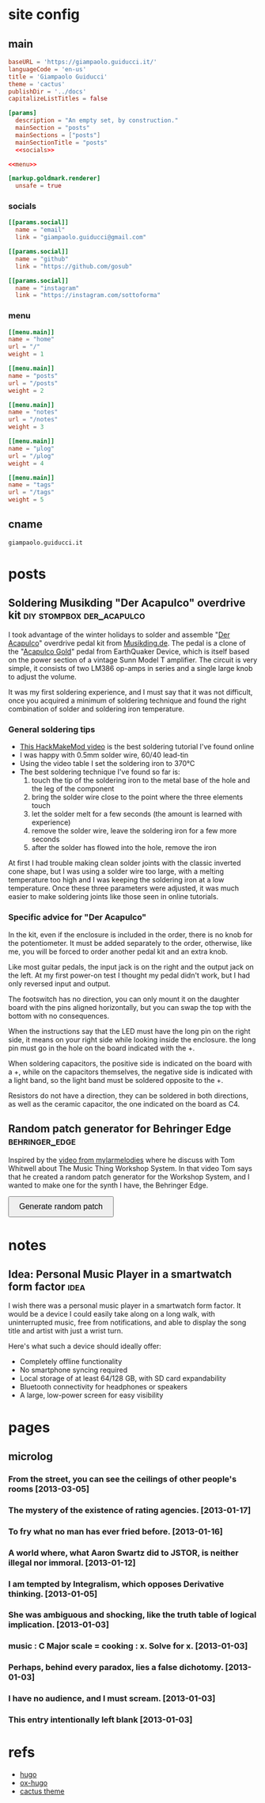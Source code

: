 #+hugo_base_dir: site/
* site config
** main
#+name: main
#+begin_src toml :tangle site/hugo.toml :noweb yes
  baseURL = 'https://giampaolo.guiducci.it/'
  languageCode = 'en-us'
  title = 'Giampaolo Guiducci'
  theme = 'cactus'
  publishDir = '../docs'
  capitalizeListTitles = false

  [params]
    description = "An empty set, by construction."
    mainSection = "posts"
    mainSections = ["posts"]
    mainSectionTitle = "posts"
    <<socials>>

  <<menu>>

  [markup.goldmark.renderer]
    unsafe = true
#+end_src
*** socials
#+name: socials
#+begin_src toml
[[params.social]]
  name = "email"
  link = "giampaolo.guiducci@gmail.com"

[[params.social]]
  name = "github"
  link = "https://github.com/gosub"

[[params.social]]
  name = "instagram"
  link = "https://instagram.com/sottoforma"
#+end_src
*** menu
#+name:menu
#+begin_src toml
[[menu.main]]
name = "home"
url = "/"
weight = 1

[[menu.main]]
name = "posts"
url = "/posts"
weight = 2

[[menu.main]]
name = "notes"
url = "/notes"
weight = 3

[[menu.main]]
name = "μlog"
url = "/μlog"
weight = 4

[[menu.main]]
name = "tags"
url = "/tags"
weight = 5
#+end_src
** cname
#+name: cname
#+begin_src cname :tangle site/static/CNAME
giampaolo.guiducci.it
#+end_src
* posts
** Soldering Musikding "Der Acapulco" overdrive kit :diy:stompbox:der_acapulco:
:PROPERTIES:
:EXPORT_FILE_NAME: 2024-12-30-soldering-der-acapulco
:EXPORT_DATE: 2024-12-30T16:40:07+01:00
:END:

I took advantage of the winter holidays to solder and assemble "[[https://www.musikding.de/The-Acapulco-Overdrive-kit][Der Acapulco]]"
 overdrive pedal kit from [[https://www.musikding.de/][Musikding.de]]. The pedal is a clone of the
"[[https://www.earthquakerdevices.com/acapulco-gold][Acapulco Gold]]" pedal from EarthQuaker Device, which is itself based on the power
section of a vintage Sunn Model T amplifier. The circuit is very simple, it
consists of two LM386 op-amps in series and a single large knob to adjust the
volume.

It was my first soldering experience, and I must say that it was not difficult,
once you acquired a minimum of soldering technique and found the right
combination of solder and soldering iron temperature.

*** General soldering tips

- [[https://www.youtube.com/watch?v=3jAw41LRBxU][This HackMakeMod video]] is the best soldering tutorial I've found online
- I was happy with 0.5mm solder wire, 60/40 lead-tin
- Using the video table I set the soldering iron to 370°C
- The best soldering technique I've found so far is:
  1) touch the tip of the soldering iron to the metal base of the hole and the leg of the component
  2) bring the solder wire close to the point where the three elements touch
  3) let the solder melt for a few seconds (the amount is learned with experience)
  4) remove the solder wire, leave the soldering iron for a few more seconds
  5) after the solder has flowed into the hole, remove the iron

At first I had trouble making clean solder joints with the classic inverted cone
shape, but I was using a solder wire too large, with a melting temperature too
high and I was keeping the soldering iron at a low temperature. Once these three
parameters were adjusted, it was much easier to make soldering joints like those
seen in online tutorials.

*** Specific advice for "Der Acapulco"

In the kit, even if the enclosure is included in the order, there is no knob for
the potentiometer. It must be added separately to the order, otherwise, like me,
you will be forced to order another pedal kit and an extra knob.

Like most guitar pedals, the input jack is on the right and the output jack on
the left. At my first power-on test I thought my pedal didn't work, but I had
only reversed input and output.

The footswitch has no direction, you can only mount it on the daughter board
with the pins aligned horizontally, but you can swap the top with the bottom
with no consequences.

When the instructions say that the LED must have the long pin on the right side,
it means on your right side while looking inside the enclosure. the long pin
must go in the hole on the board indicated with the +.

When soldering capacitors, the positive side is indicated on the board with a +,
while on the capacitors themselves, the negative side is indicated with a light
band, so the light band must be soldered opposite to the +.

Resistors do not have a direction, they can be soldered in both directions, as
well as the ceramic capacitor, the one indicated on the board as C4.
** Random patch generator for Behringer Edge :behringer_edge:
:PROPERTIES:
:EXPORT_FILE_NAME: 2024-12-28-edge-random-patch
:EXPORT_DATE: 2024-12-28T16:33:35+01:00
:END:

Inspired by the [[https://www.youtube.com/watch?v=lbQn_pRpsL8][video from mylarmelodies]] where he discuss with Tom Whitwell
about The Music Thing Workshop System.  In that video Tom says that he created a
random patch generator for the Workshop System, and I wanted to make one for
the synth I have, the Behringer Edge.

#+begin_export html
    <style>
        .pair {
            display: flex;
            align-items: center;
            margin: 15px 0;
        }

        .input, .output {
            height: 30px;
            border-radius: 25px;
            padding: 0 20;
            font-weight: bold;
            line-height: 30px;
            text-align: center;
	    width: 170px;  /* Fixed width for input and output */
        }

        .input {
            border: 2px solid black;
            
        }

        .output {
            background-color: black;
            color: white;
            margin-left: 10px;  /* Space between input and output */
        }

        button {
            padding: 10px 20px;
            font-size: 16px;
            cursor: pointer;
        }
    </style>

    <button onclick="generatePairs()">Generate random patch</button>
    
    <div id="output"></div>

    <script>
        const ins = ["OSC1", "OSC2", "OSC EG", "TRIGGER",
                     "VELOCITY", "PITCH", "VCF EG", "VCA",
                     "VCA EG"];
        const outs = ["OSC1 CV", "OSC2 CV", "OSC DECAY",
                      "ADV/CLOCK", "TRIGGER", "VELOCITY",
                      "NOISE LEVEL", "1-2 FMT AMT", "EXT AUDIO",
                      "TEMPO", "PLAY/STOP", "VCF MOD",
                      "VCF DECAY", "VCA CV", "VCA DECAY"];

        function generatePairs() {
            const n = Math.floor(Math.random() * ins.length) + 1;  // Random number of pairs (between 1 and length of `ins`)
            const randomIns = shuffle([...ins]).slice(0, n);
            const randomOuts = shuffle([...outs]).slice(0, n);

            const outputDiv = document.getElementById('output');
            outputDiv.innerHTML = '';  // Clear previous output

            for (let i = 0; i < n; i++) {
                const pairDiv = document.createElement('div');
                pairDiv.className = 'pair';

                // Create a div for the input with the black curved outline
                const inputDiv = document.createElement('div');
                inputDiv.className = 'input';
                inputDiv.textContent = randomIns[i];

                // Create a div for the output with black background and white text
                const outputDivElement = document.createElement('div');
                outputDivElement.className = 'output';
                outputDivElement.textContent = randomOuts[i];

                // Append both input and output to the pair div
                pairDiv.appendChild(inputDiv);
                pairDiv.appendChild(outputDivElement);

                // Append the pair div to the output div
                outputDiv.appendChild(pairDiv);
            }
        }

        // Shuffle function (Fisher-Yates algorithm)
        function shuffle(array) {
            for (let i = array.length - 1; i > 0; i--) {
                const j = Math.floor(Math.random() * (i + 1));
                [array[i], array[j]] = [array[j], array[i]];
            }
            return array;
        }
    </script>
#+end_export
* notes
:PROPERTIES:
:EXPORT_HUGO_SECTION: notes
:END:
** Idea: Personal Music Player in a smartwatch form factor :idea:
:PROPERTIES:
:EXPORT_FILE_NAME: 2025-01-03-pmp-smartwatch-formfactor
:EXPORT_DATE: 2025-01-03T16:10:38+01:00
:END:

I wish there was a personal music player in a smartwatch form factor. It would
be a device I could easily take along on a long walk, with uninterrupted music,
free from notifications, and able to display the song title and artist with just
a wrist turn.

Here's what such a device should ideally offer:
- Completely offline functionality
- No smartphone syncing required
- Local storage of at least 64/128 GB, with SD card expandability
- Bluetooth connectivity for headphones or speakers
- A large, low-power screen for easy visibility

* pages
** microlog
:PROPERTIES:
:EXPORT_HUGO_SECTION: /
:EXPORT_FILE_NAME: μlog
:END:
*** From the street, you can see the ceilings of other people's rooms [2013-03-05]
*** The mystery of the existence of rating agencies. [2013-01-17]
*** To fry what no man has ever fried before. [2013-01-16]
*** A world where, what Aaron Swartz did to JSTOR, is neither illegal nor immoral. [2013-01-12]
*** I am tempted by Integralism, which opposes Derivative thinking. [2013-01-05]
*** She was ambiguous and shocking, like the truth table of logical implication. [2013-01-03]
*** music : C Major scale = cooking : x. Solve for x. [2013-01-03]
*** Perhaps, behind every paradox, lies a false dichotomy. [2013-01-03]
*** I have no audience, and I must scream. [2013-01-03]
*** This entry intentionally left blank [2013-01-03]
* refs
- [[https://gohugo.io/documentation/][hugo]]
- [[https://ox-hugo.scripter.co/][ox-hugo]]
- [[https://github.com/monkeyWzr/hugo-theme-cactus][cactus theme]]
